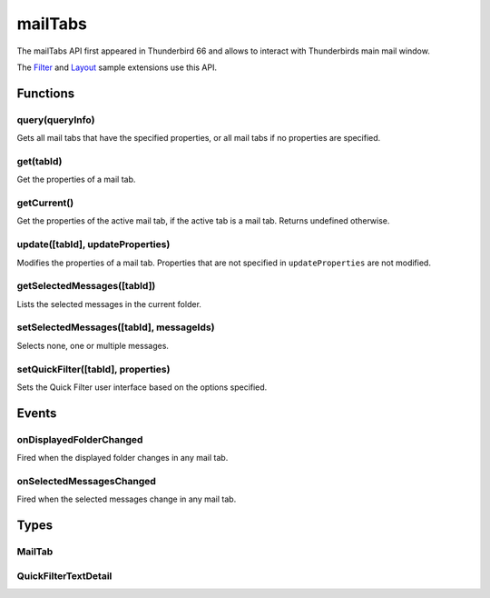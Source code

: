 .. _mailTabs_api:

========
mailTabs
========

The mailTabs API first appeared in Thunderbird 66 and allows to interact with Thunderbirds main mail window.

The `Filter`__  and `Layout`__ sample extensions use this API.

__ https://github.com/thundernest/sample-extensions/tree/master/filter
__ https://github.com/thundernest/sample-extensions/tree/master/layout

.. role:: permission

.. role:: value

.. role:: code

.. rst-class:: api-main-section

Functions
=========

.. _mailTabs.query:

query(queryInfo)
----------------

.. api-section-annotation-hack:: 

Gets all mail tabs that have the specified properties, or all mail tabs if no properties are specified.

.. api-header::
   :label: Parameters

   
   .. api-member::
      :name: ``queryInfo``
      :type: (object)
      
      .. api-member::
         :name: [``active``]
         :type: (boolean)
         
         Whether the tabs are active in their windows.
      
      
      .. api-member::
         :name: [``currentWindow``]
         :type: (boolean)
         
         Whether the tabs are in the current window.
      
      
      .. api-member::
         :name: [``lastFocusedWindow``]
         :type: (boolean)
         
         Whether the tabs are in the last focused window.
      
      
      .. api-member::
         :name: [``windowId``]
         :type: (integer)
         
         The ID of the parent window, or :ref:`windows.WINDOW_ID_CURRENT` for the current window.
      
   

.. api-header::
   :label: Return type (`Promise`_)

   
   .. api-member::
      :type: array of :ref:`mailTabs.MailTab`
   
   
   .. _Promise: https://developer.mozilla.org/en-US/docs/Web/JavaScript/Reference/Global_Objects/Promise

.. _mailTabs.get:

get(tabId)
----------

.. api-section-annotation-hack:: 

Get the properties of a mail tab.

.. api-header::
   :label: Parameters

   
   .. api-member::
      :name: ``tabId``
      :type: (integer)
      
      ID of the requested mail tab. Throws if the requested tab is not a mail tab.
   

.. api-header::
   :label: Return type (`Promise`_)

   
   .. api-member::
      :type: :ref:`mailTabs.MailTab`
   
   
   .. _Promise: https://developer.mozilla.org/en-US/docs/Web/JavaScript/Reference/Global_Objects/Promise

.. _mailTabs.getCurrent:

getCurrent()
------------

.. api-section-annotation-hack:: 

Get the properties of the active mail tab, if the active tab is a mail tab. Returns undefined otherwise.

.. api-header::
   :label: Return type (`Promise`_)

   
   .. api-member::
      :type: :ref:`mailTabs.MailTab`
   
   
   .. _Promise: https://developer.mozilla.org/en-US/docs/Web/JavaScript/Reference/Global_Objects/Promise

.. _mailTabs.update:

update([tabId], updateProperties)
---------------------------------

.. api-section-annotation-hack:: 

Modifies the properties of a mail tab. Properties that are not specified in ``updateProperties`` are not modified.

.. api-header::
   :label: Parameters

   
   .. api-member::
      :name: [``tabId``]
      :type: (integer)
      
      Defaults to the active tab of the current window.
   
   
   .. api-member::
      :name: ``updateProperties``
      :type: (object)
      
      .. api-member::
         :name: [``displayedFolder``]
         :type: (:ref:`folders.MailFolder`)
         
         Sets the folder displayed in the tab. The extension must have the :permission:`accountsRead` permission to do this.
      
      
      .. api-member::
         :name: [``folderPaneVisible``]
         :type: (boolean)
         
         Shows or hides the folder pane.
      
      
      .. api-member::
         :name: [``layout``]
         :type: (`string`)
         
         Sets the arrangement of the folder pane, message list pane, and message display pane. Note that setting this applies it to all mail tabs.
         
         Supported values:
         
         .. api-member::
            :name: :value:`standard`
         
         .. api-member::
            :name: :value:`wide`
         
         .. api-member::
            :name: :value:`vertical`
      
      
      .. api-member::
         :name: [``messagePaneVisible``]
         :type: (boolean)
         
         Shows or hides the message display pane.
      
      
      .. api-member::
         :name: [``sortOrder``]
         :type: (`string`)
         
         Sorts the list of messages. ``sortType`` must also be given.
         
         Supported values:
         
         .. api-member::
            :name: :value:`none`
         
         .. api-member::
            :name: :value:`ascending`
         
         .. api-member::
            :name: :value:`descending`
      
      
      .. api-member::
         :name: [``sortType``]
         :type: (`string`)
         
         Sorts the list of messages. ``sortOrder`` must also be given.
         
         Supported values:
         
         .. api-member::
            :name: :value:`none`
         
         .. api-member::
            :name: :value:`date`
         
         .. api-member::
            :name: :value:`subject`
         
         .. api-member::
            :name: :value:`author`
         
         .. api-member::
            :name: :value:`id`
         
         .. api-member::
            :name: :value:`thread`
         
         .. api-member::
            :name: :value:`priority`
         
         .. api-member::
            :name: :value:`status`
         
         .. api-member::
            :name: :value:`size`
         
         .. api-member::
            :name: :value:`flagged`
         
         .. api-member::
            :name: :value:`unread`
         
         .. api-member::
            :name: :value:`recipient`
         
         .. api-member::
            :name: :value:`location`
         
         .. api-member::
            :name: :value:`tags`
         
         .. api-member::
            :name: :value:`junkStatus`
         
         .. api-member::
            :name: :value:`attachments`
         
         .. api-member::
            :name: :value:`account`
         
         .. api-member::
            :name: :value:`custom`
         
         .. api-member::
            :name: :value:`received`
         
         .. api-member::
            :name: :value:`correspondent`
      
      
      .. api-member::
         :name: [``viewType``]
         :type: (`string`)
         :annotation: -- [Added in TB 91]
         
         Supported values:
         
         .. api-member::
            :name: :value:`ungrouped`
         
         .. api-member::
            :name: :value:`groupedByThread`
         
         .. api-member::
            :name: :value:`groupedBySortType`
      
   

.. _mailTabs.getSelectedMessages:

getSelectedMessages([tabId])
----------------------------

.. api-section-annotation-hack:: 

Lists the selected messages in the current folder.

.. api-header::
   :label: Parameters

   
   .. api-member::
      :name: [``tabId``]
      :type: (integer)
      
      Defaults to the active tab of the current window.
   

.. api-header::
   :label: Return type (`Promise`_)

   
   .. api-member::
      :type: :ref:`messages.MessageList`
   
   
   .. _Promise: https://developer.mozilla.org/en-US/docs/Web/JavaScript/Reference/Global_Objects/Promise

.. api-header::
   :label: Required permissions

   - :permission:`messagesRead`

.. _mailTabs.setSelectedMessages:

setSelectedMessages([tabId], messageIds)
----------------------------------------

.. api-section-annotation-hack:: 

Selects none, one or multiple messages.

.. api-header::
   :label: Parameters

   
   .. api-member::
      :name: [``tabId``]
      :type: (integer)
      
      Defaults to the active tab of the current window.
   
   
   .. api-member::
      :name: ``messageIds``
      :type: (array of integer)
      
      The IDs of the messages, which should be selected. The mailTab will switch to the folder of the selected messages. Throws if they belong to different folders. Array can be empty to deselect any currently selected message.
   

.. api-header::
   :label: Required permissions

   - :permission:`accountsRead`
   - :permission:`messagesRead`

.. _mailTabs.setQuickFilter:

setQuickFilter([tabId], properties)
-----------------------------------

.. api-section-annotation-hack:: 

Sets the Quick Filter user interface based on the options specified.

.. api-header::
   :label: Parameters

   
   .. api-member::
      :name: [``tabId``]
      :type: (integer)
      
      Defaults to the active tab of the current window.
   
   
   .. api-member::
      :name: ``properties``
      :type: (object)
      
      .. api-member::
         :name: [``attachment``]
         :type: (boolean)
         
         Shows only messages with attachments.
      
      
      .. api-member::
         :name: [``contact``]
         :type: (boolean)
         
         Shows only messages from people in the address book.
      
      
      .. api-member::
         :name: [``flagged``]
         :type: (boolean)
         
         Shows only flagged messages.
      
      
      .. api-member::
         :name: [``show``]
         :type: (boolean)
         
         Shows or hides the Quick Filter bar.
      
      
      .. api-member::
         :name: [``tags``]
         :type: (boolean or :ref:`messages.TagsDetail`)
         
         Shows only messages with tags on them.
      
      
      .. api-member::
         :name: [``text``]
         :type: (:ref:`mailTabs.QuickFilterTextDetail`)
         
         Shows only messages matching the supplied text.
      
      
      .. api-member::
         :name: [``unread``]
         :type: (boolean)
         
         Shows only unread messages.
      
   

.. rst-class:: api-main-section

Events
======

.. _mailTabs.onDisplayedFolderChanged:

onDisplayedFolderChanged
------------------------

.. api-section-annotation-hack:: 

Fired when the displayed folder changes in any mail tab.

.. api-header::
   :label: Parameters for onDisplayedFolderChanged.addListener(listener)

   
   .. api-member::
      :name: ``listener(tab, displayedFolder)``
      
      A function that will be called when this event occurs.
   

.. api-header::
   :label: Parameters passed to the listener function

   
   .. api-member::
      :name: ``tab``
      :type: (:ref:`tabs.Tab`)
      
      .. container:: api-member-inline-changes
      
         :Changes in TB 76: previously just the tab's ID
      
   
   
   .. api-member::
      :name: ``displayedFolder``
      :type: (:ref:`folders.MailFolder`)
   

.. api-header::
   :label: Required permissions

   - :permission:`accountsRead`

.. _mailTabs.onSelectedMessagesChanged:

onSelectedMessagesChanged
-------------------------

.. api-section-annotation-hack:: 

Fired when the selected messages change in any mail tab.

.. api-header::
   :label: Parameters for onSelectedMessagesChanged.addListener(listener)

   
   .. api-member::
      :name: ``listener(tab, selectedMessages)``
      
      A function that will be called when this event occurs.
   

.. api-header::
   :label: Parameters passed to the listener function

   
   .. api-member::
      :name: ``tab``
      :type: (:ref:`tabs.Tab`)
      
      .. container:: api-member-inline-changes
      
         :Changes in TB 76: previously just the tab's ID
      
   
   
   .. api-member::
      :name: ``selectedMessages``
      :type: (:ref:`messages.MessageList`)
   

.. api-header::
   :label: Required permissions

   - :permission:`messagesRead`

.. rst-class:: api-main-section

Types
=====

.. _mailTabs.MailTab:

MailTab
-------

.. api-section-annotation-hack:: 

.. api-header::
   :label: object

   
   .. api-member::
      :name: ``active``
      :type: (boolean)
   
   
   .. api-member::
      :name: ``id``
      :type: (integer)
   
   
   .. api-member::
      :name: ``layout``
      :type: (`string`)
      
      Supported values:
      
      .. api-member::
         :name: :value:`standard`
      
      .. api-member::
         :name: :value:`wide`
      
      .. api-member::
         :name: :value:`vertical`
   
   
   .. api-member::
      :name: ``windowId``
      :type: (integer)
   
   
   .. api-member::
      :name: [``displayedFolder``]
      :type: (:ref:`folders.MailFolder`)
      
      The :permission:`accountsRead` permission is required for this property to be included.
   
   
   .. api-member::
      :name: [``folderPaneVisible``]
      :type: (boolean)
   
   
   .. api-member::
      :name: [``messagePaneVisible``]
      :type: (boolean)
   
   
   .. api-member::
      :name: [``sortOrder``]
      :type: (`string`)
      
      **Note:** ``sortType`` and ``sortOrder`` depend on each other, so both should be present, or neither.
      
      Supported values:
      
      .. api-member::
         :name: :value:`none`
      
      .. api-member::
         :name: :value:`ascending`
      
      .. api-member::
         :name: :value:`descending`
   
   
   .. api-member::
      :name: [``sortType``]
      :type: (`string`)
      
      **Note:** ``sortType`` and ``sortOrder`` depend on each other, so both should be present, or neither.
      
      Supported values:
      
      .. api-member::
         :name: :value:`none`
      
      .. api-member::
         :name: :value:`date`
      
      .. api-member::
         :name: :value:`subject`
      
      .. api-member::
         :name: :value:`author`
      
      .. api-member::
         :name: :value:`id`
      
      .. api-member::
         :name: :value:`thread`
      
      .. api-member::
         :name: :value:`priority`
      
      .. api-member::
         :name: :value:`status`
      
      .. api-member::
         :name: :value:`size`
      
      .. api-member::
         :name: :value:`flagged`
      
      .. api-member::
         :name: :value:`unread`
      
      .. api-member::
         :name: :value:`recipient`
      
      .. api-member::
         :name: :value:`location`
      
      .. api-member::
         :name: :value:`tags`
      
      .. api-member::
         :name: :value:`junkStatus`
      
      .. api-member::
         :name: :value:`attachments`
      
      .. api-member::
         :name: :value:`account`
      
      .. api-member::
         :name: :value:`custom`
      
      .. api-member::
         :name: :value:`received`
      
      .. api-member::
         :name: :value:`correspondent`
   
   
   .. api-member::
      :name: [``viewType``]
      :type: (`string`)
      :annotation: -- [Added in TB 91]
      
      Supported values:
      
      .. api-member::
         :name: :value:`ungrouped`
      
      .. api-member::
         :name: :value:`groupedByThread`
      
      .. api-member::
         :name: :value:`groupedBySortType`
   

.. _mailTabs.QuickFilterTextDetail:

QuickFilterTextDetail
---------------------

.. api-section-annotation-hack:: 

.. api-header::
   :label: object

   
   .. api-member::
      :name: ``text``
      :type: (string)
      
      String to match against the ``recipients``, ``author``, ``subject``, or ``body``.
   
   
   .. api-member::
      :name: [``author``]
      :type: (boolean)
      
      Shows messages where ``text`` matches the author.
   
   
   .. api-member::
      :name: [``body``]
      :type: (boolean)
      
      Shows messages where ``text`` matches the message body.
   
   
   .. api-member::
      :name: [``recipients``]
      :type: (boolean)
      
      Shows messages where ``text`` matches the recipients.
   
   
   .. api-member::
      :name: [``subject``]
      :type: (boolean)
      
      Shows messages where ``text`` matches the subject.
   
